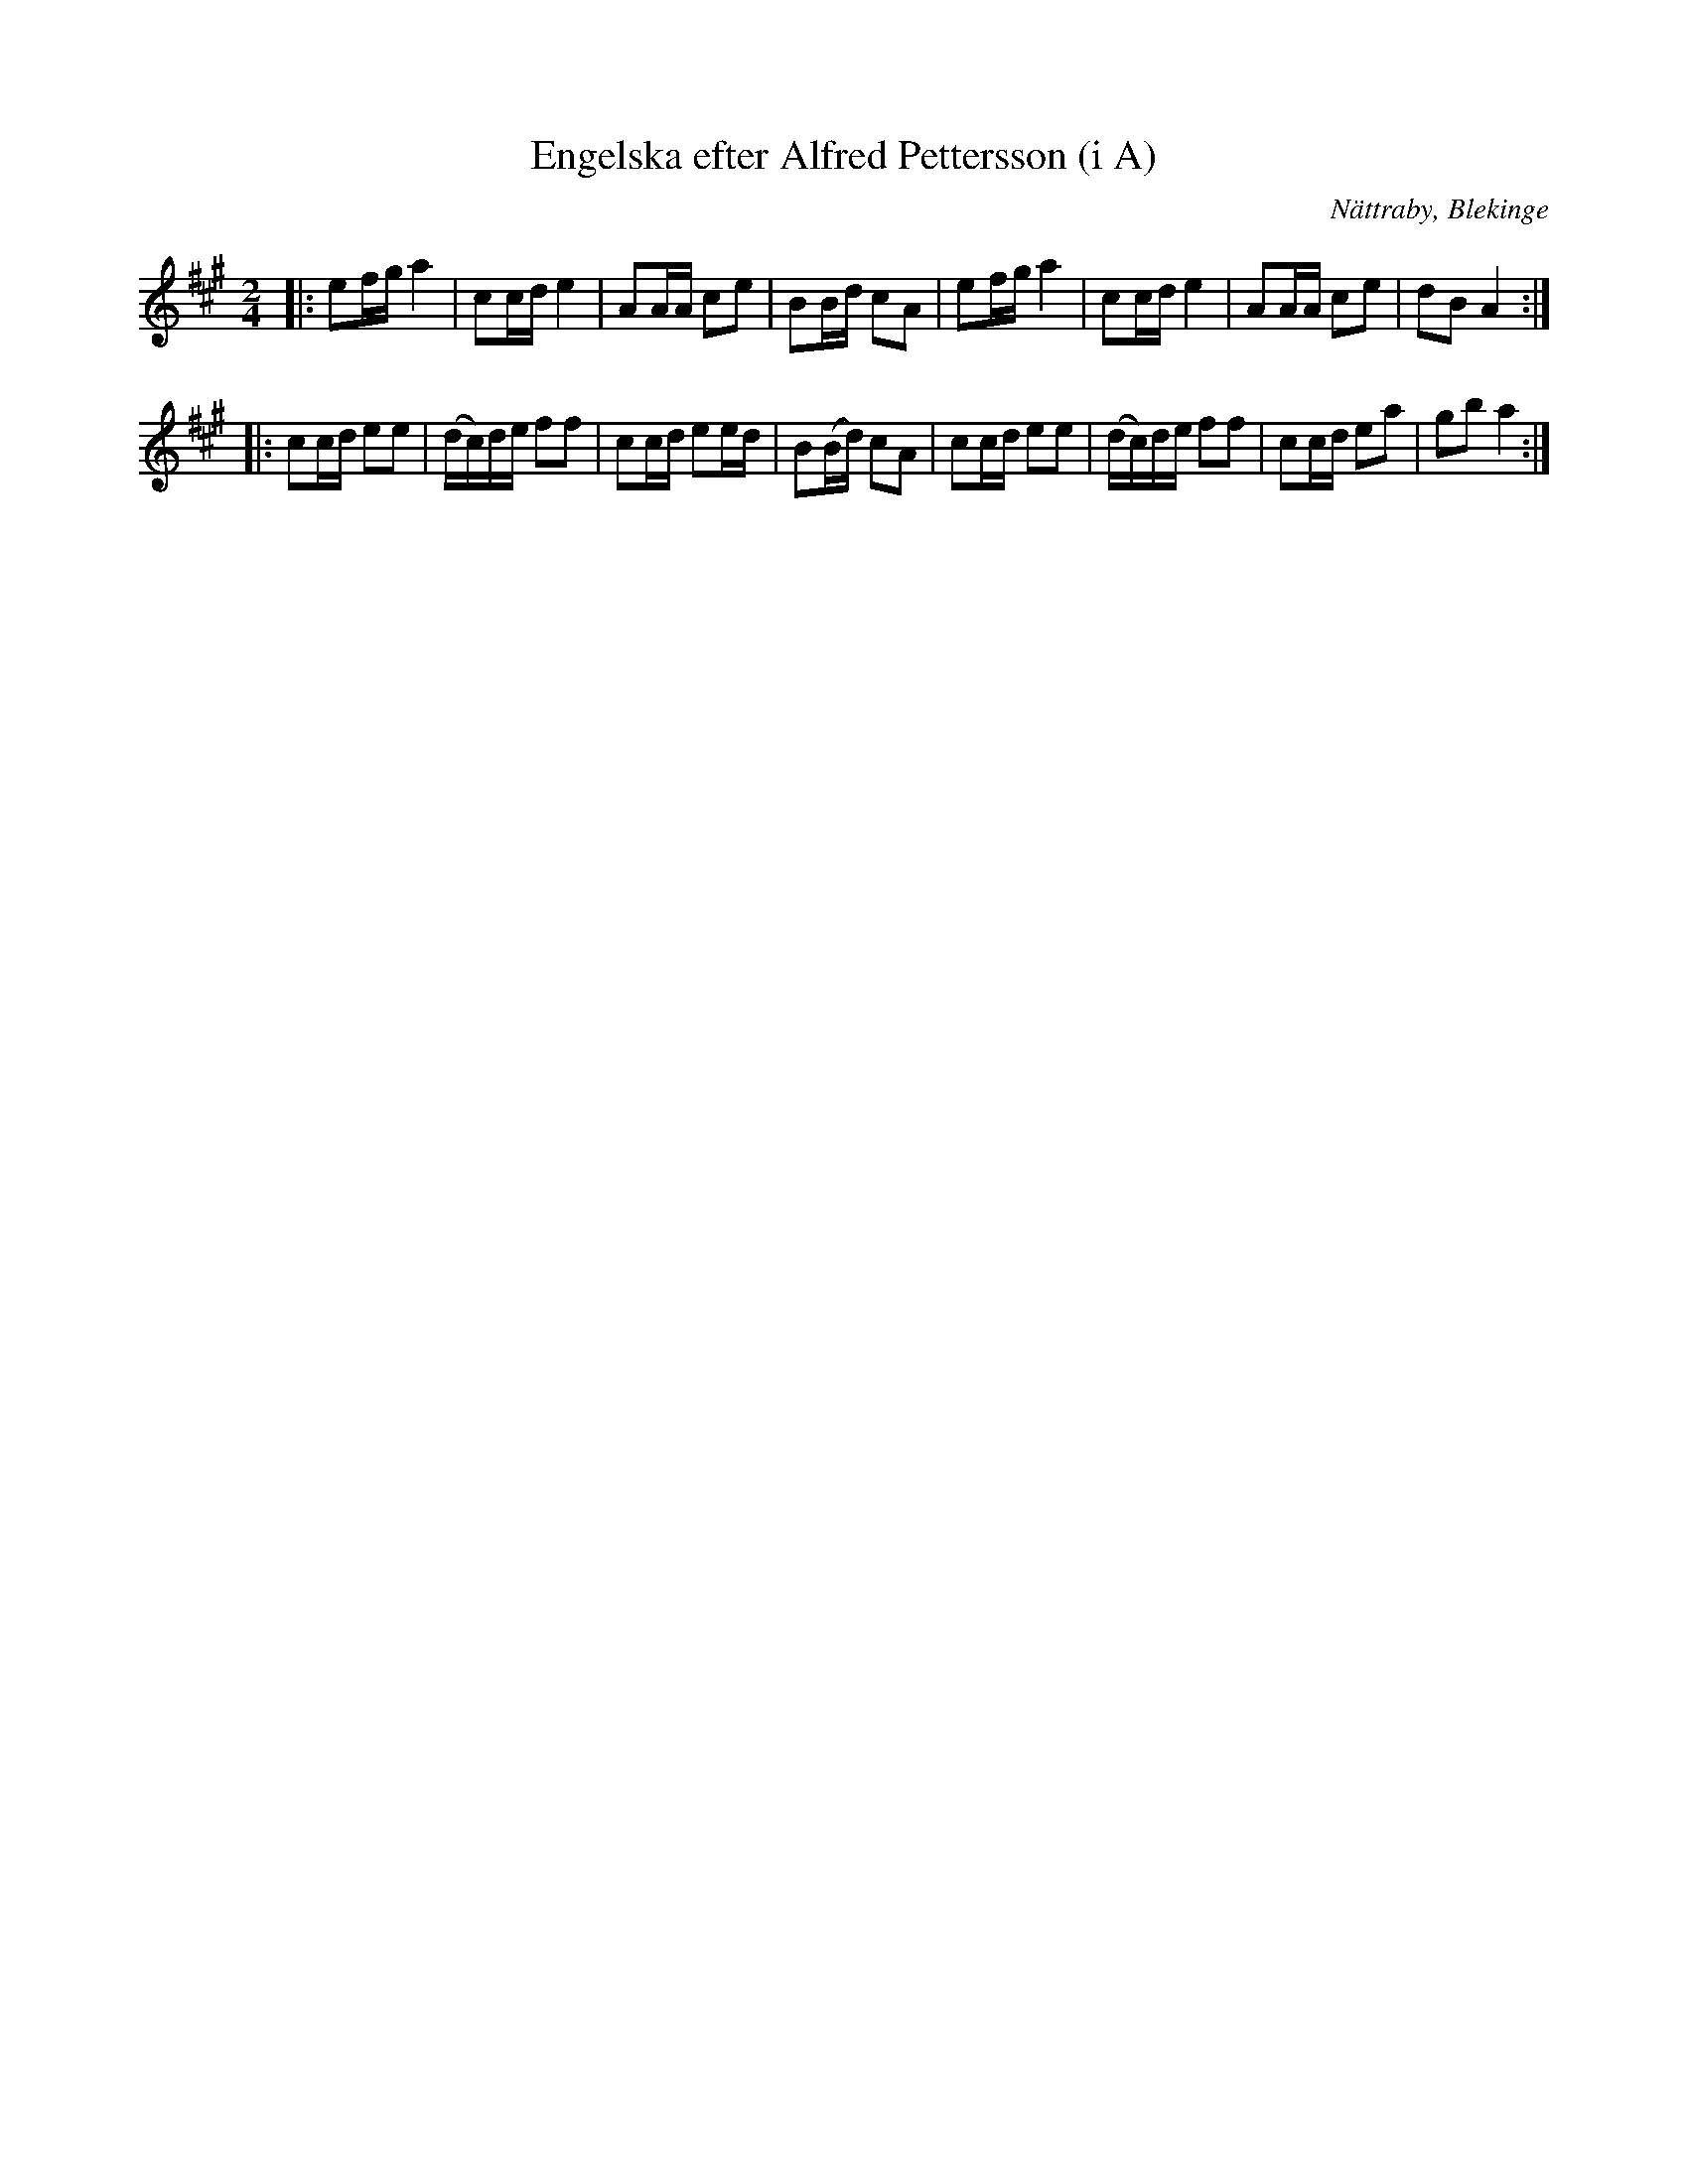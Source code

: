 %%abc-charset utf-8

X:1
T:Engelska efter Alfred Pettersson (i A)
R:Engelska
O:Nättraby, Blekinge
Z:Andy Davey, januari 2018
M:2/4
L:1/16
K:A
|: e2fg a4 | c2cd e4 | A2AA c2e2 | B2Bd c2A2 | e2fg a4 | c2cd e4 | A2AA c2e2 |  d2B2 A4 :|
|: c2cd e2e2 | (dc)de f2f2 | c2cd e2ed | B2(Bd) c2A2 | c2cd e2e2 | (dc)de f2f2 | c2cd e2a2 | g2b2 a4 :|

